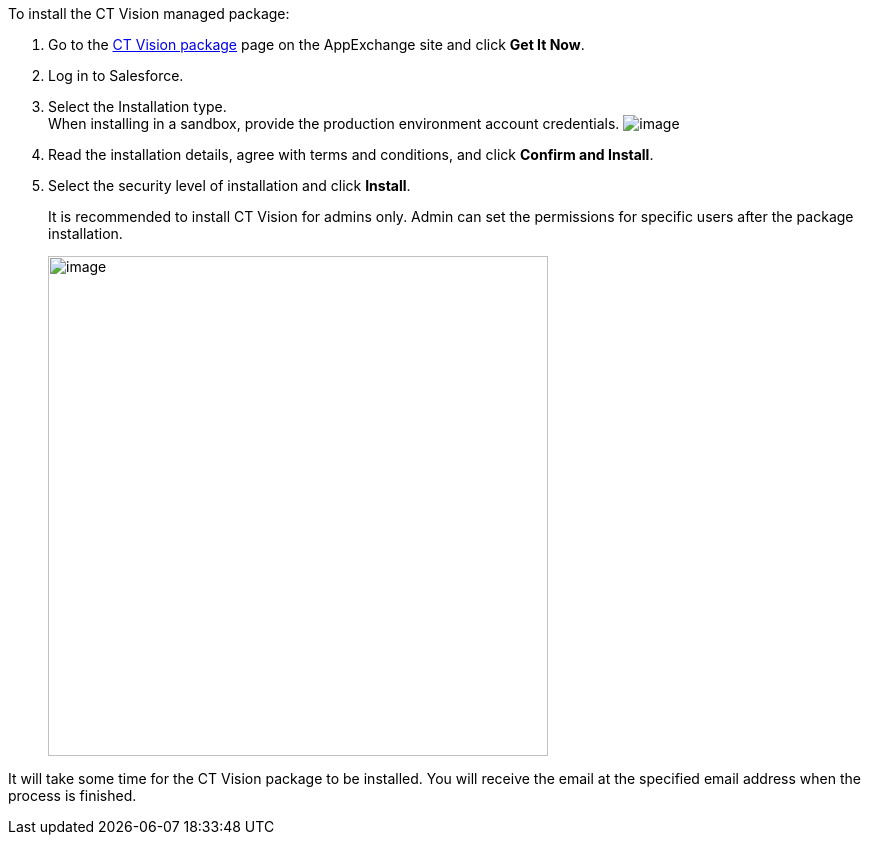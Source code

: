 To install the CT Vision managed package:

1.  Go to the
https://appexchange.salesforce.com/appxListingDetail?listingId=a0N3u00000PGQktEAH[CT
Vision package] page on the AppExchange site and click *Get It Now*.
2.  Log in to Salesforce.
3.  Select the Installation type. +
When installing in a sandbox, provide the production environment account
credentials.
image:../Storage/ct-vision-ir-en-publication/2021-09-17_17-20-55.png[image] +
4.  Read the installation details, agree with terms and conditions, and
click *Confirm and Install*.
5.  Select the security level of installation and click *Install*.
+
It is recommended to install CT Vision for admins only. Admin can set
the permissions for specific users after the package installation. +
+
image:../Storage/ct-vision-ir-en-publication/ct-mobile-ios-en/CT%20mobile%20rest/attachments/47745026/47745050.png[image,width=500] +

It will take some time for the CT Vision package to be installed. You
will receive the email at the specified email address when the process
is finished. 
